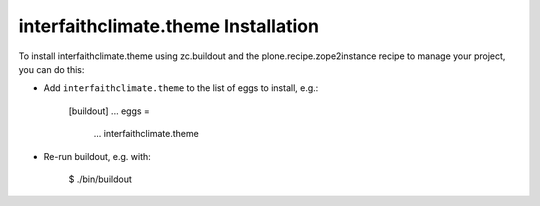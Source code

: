 interfaithclimate.theme Installation
------------------------------------

To install interfaithclimate.theme using zc.buildout and the plone.recipe.zope2instance
recipe to manage your project, you can do this:

* Add ``interfaithclimate.theme`` to the list of eggs to install, e.g.:

    [buildout]
    ...
    eggs =
        ...
        interfaithclimate.theme

* Re-run buildout, e.g. with:

    $ ./bin/buildout

